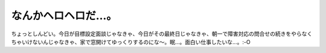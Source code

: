 なんかヘロヘロだ…。
====================

ちょっとしんどい。今日が目標設定面談じゃなきゃ、今日がその最終日じゃなきゃ、朝一で障害対応の問合せの続きをやらなくちゃいけないんじゃなきゃ、家で窓開けてゆっくりするのにな～。眠…。面白い仕事したいな…。:-O






.. author:: default
.. categories:: life,work
.. tags::
.. comments::
